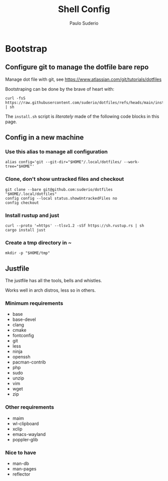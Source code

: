 #+TITLE: Shell Config
#+AUTHOR: Paulo Suderio

* Bootstrap

** Configure git to manage the dotfile bare repo

Manage dot file with git, see https://www.atlassian.com/git/tutorials/dotfiles

Bootstraping can be done by the brave of heart with:
#+begin_src shell :tangle no
curl -fsS https://raw.githubusercontent.com/suderio/dotfiles/refs/heads/main/install.sh | sh
#+end_src
The ~install.sh~ script is /literately/ made of the following code blocks in this page.
** Config in a new machine
*** Use this alias to manage all configuration
#+begin_src shell :tangle install.sh
alias config='git --git-dir="$HOME"/.local/dotfiles/ --work-tree="$HOME"'
#+end_src
*** Clone, don't show untracked files and checkout
#+begin_src shell :tangle install.sh
git clone --bare git@github.com:suderio/dotfiles "$HOME/.local/dotfiles"
config config --local status.showUntrackedFiles no
config checkout
#+end_src
*** Install rustup and just
#+begin_src shell :tangle install.sh
curl --proto '=https' --tlsv1.2 -sSf https://sh.rustup.rs | sh
cargo install just
#+end_src
*** Create a tmp directory in ~
#+begin_src shell :tangle install.sh
mkdir -p "$HOME/tmp"
#+end_src
** Justfile
The justfile has all the tools, bells and whistles.

Works well in arch distros, less so in others.
*** Minimum requirements
- base
- base-devel
- clang
- cmake
- fontconfig
- git
- less
- ninja
- openssh
- pacman-contrib
- php
- sudo
- unzip
- vim
- wget
- zip
*** Other requirements
- maim
- wl-clipboard
- xclip
- emacs-wayland
- poppler-glib
*** Nice to have
- man-db
- man-pages
- reflector
